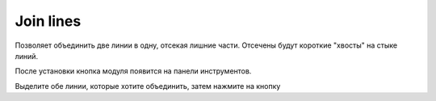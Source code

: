 Join lines
===========

Позволяет объединить две линии в одну, отсекая лишние части. Отсечены будут короткие "хвосты" на стыке линий.

После установки кнопка модуля появится на панели инструментов.

Выделите обе линии, которые хотите объединить, затем нажмите на кнопку 

.. |button_add_polygon| image:: _static/button_add_polygon.png
